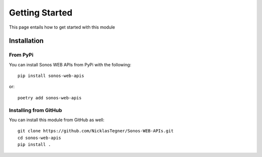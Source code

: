 .. Getting Started

********************
Getting Started
********************

This page entails how to get started with this module


Installation
###############

From PyPi
-----------------

You can install Sonos WEB APIs from PyPi with the following::

    pip install sonos-web-apis

or::

    poetry add sonos-web-apis


Installing from GitHub
----------------------

You can install this module from GitHub as well::

    git clone https://github.com/NicklasTegner/Sonos-WEB-APIs.git
    cd sonos-web-apis
    pip install .
